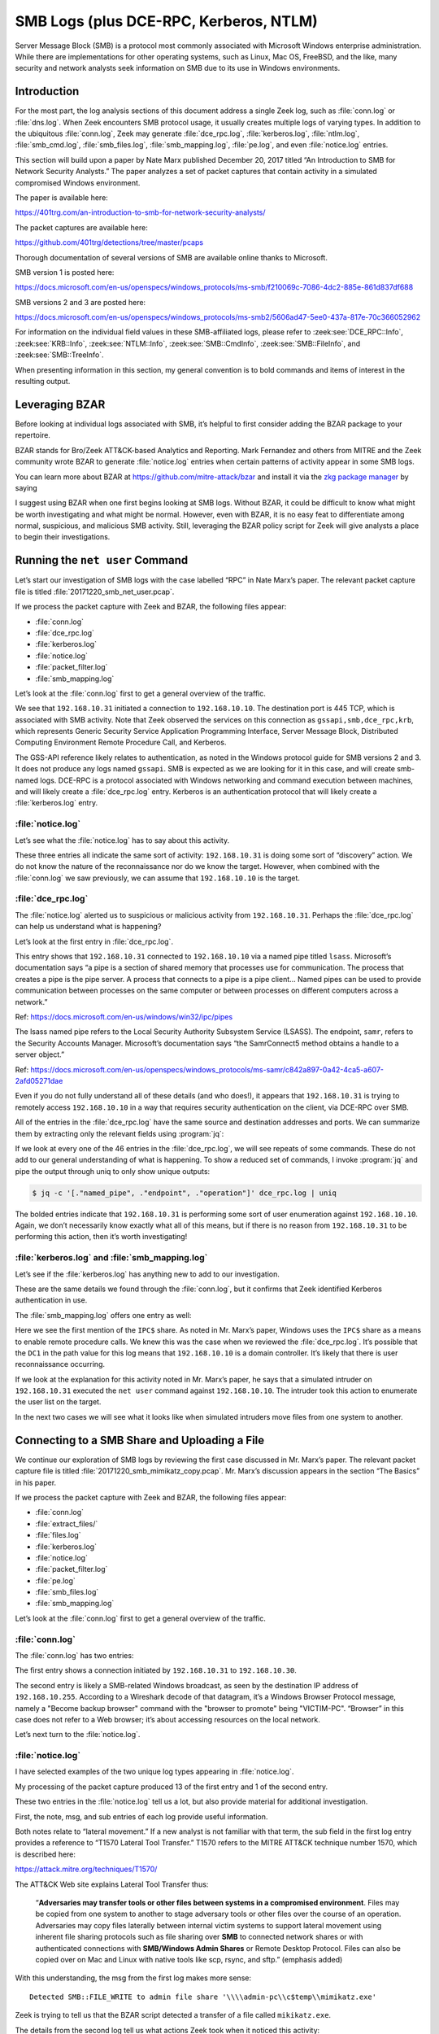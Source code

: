 
.. _zkg package manager: https://docs.zeek.org/projects/package-manager/en/stable/

=======================================
SMB Logs (plus DCE-RPC, Kerberos, NTLM)
=======================================

Server Message Block (SMB) is a protocol most commonly associated with
Microsoft Windows enterprise administration. While there are implementations
for other operating systems, such as Linux, Mac OS, FreeBSD, and the like, many
security and network analysts seek information on SMB due to its use in Windows
environments.

Introduction
============

For the most part, the log analysis sections of this document address a single
Zeek log, such as :file:`conn.log` or :file:`dns.log`. When Zeek encounters SMB
protocol usage, it usually creates multiple logs of varying types. In addition
to the ubiquitous :file:`conn.log`, Zeek may generate :file:`dce_rpc.log`,
:file:`kerberos.log`, :file:`ntlm.log`, :file:`smb_cmd.log`,
:file:`smb_files.log`, :file:`smb_mapping.log`, :file:`pe.log`, and even
:file:`notice.log` entries.

This section will build upon a paper by Nate Marx published December 20, 2017
titled “An Introduction to SMB for Network Security Analysts.” The paper
analyzes a set of packet captures that contain activity in a simulated
compromised Windows environment.

The paper is available here:

https://401trg.com/an-introduction-to-smb-for-network-security-analysts/

The packet captures are available here:

https://github.com/401trg/detections/tree/master/pcaps

Thorough documentation of several versions of SMB are available online thanks
to Microsoft.

SMB version 1 is posted here:

https://docs.microsoft.com/en-us/openspecs/windows_protocols/ms-smb/f210069c-7086-4dc2-885e-861d837df688

SMB versions 2 and 3 are posted here:

https://docs.microsoft.com/en-us/openspecs/windows_protocols/ms-smb2/5606ad47-5ee0-437a-817e-70c366052962

For information on the individual field values in these SMB-affiliated logs,
please refer to :zeek:see:`DCE_RPC::Info`, :zeek:see:`KRB::Info`,
:zeek:see:`NTLM::Info`, :zeek:see:`SMB::CmdInfo`, :zeek:see:`SMB::FileInfo`,
and :zeek:see:`SMB::TreeInfo`.

When presenting information in this section, my general convention is to bold
commands and items of interest in the resulting output.

Leveraging BZAR
===============

Before looking at individual logs associated with SMB, it’s helpful to first
consider adding the BZAR package to your repertoire.

BZAR stands for Bro/Zeek ATT&CK-based Analytics and Reporting. Mark Fernandez
and others from MITRE and the Zeek community wrote BZAR to generate
:file:`notice.log` entries when certain patterns of activity appear in some SMB
logs.

You can learn more about BZAR at https://github.com/mitre-attack/bzar and install
it via the `zkg package manager`_ by saying

.. literal-emph::

   zkg install bzar

I suggest using BZAR when one first begins looking at SMB logs. Without BZAR,
it could be difficult to know what might be worth investigating and what might
be normal. However, even with BZAR, it is no easy feat to differentiate among
normal, suspicious, and malicious SMB activity. Still, leveraging the BZAR
policy script for Zeek will give analysts a place to begin their
investigations.

Running the ``net user`` Command
================================

Let’s start our investigation of SMB logs with the case labelled “RPC” in Nate
Marx’s paper. The relevant packet capture file is titled
:file:`20171220_smb_net_user.pcap`.

If we process the packet capture with Zeek and BZAR, the following files appear:

* :file:`conn.log`
* :file:`dce_rpc.log`
* :file:`kerberos.log`
* :file:`notice.log`
* :file:`packet_filter.log`
* :file:`smb_mapping.log`

Let’s look at the :file:`conn.log` first to get a general overview of the
traffic.

.. literal-emph::

  {
    "ts": 1507562478.10937,
    "uid": "CzgIrZ31Lh5vCHioWi",
    **"id.orig_h": "192.168.10.31",**
    "id.orig_p": 49282,
    **"id.resp_h": "192.168.10.10",**
    **"id.resp_p": 445,**
    "proto": "tcp",
    "service": "gssapi,smb,dce_rpc,krb",
    "duration": 0.22932004928588867,
    "orig_bytes": 16271,
    "resp_bytes": 13720,
    "conn_state": "S1",
    "missed_bytes": 0,
    "history": "ShADda",
    "orig_pkts": 78,
    "orig_ip_bytes": 19403,
    "resp_pkts": 77,
    "resp_ip_bytes": 16812
  }

We see that ``192.168.10.31`` initiated a connection to ``192.168.10.10``. The
destination port is 445 TCP, which is associated with SMB activity. Note that
Zeek observed the services on this connection as ``gssapi,smb,dce_rpc,krb``,
which represents Generic Security Service Application Programming Interface,
Server Message Block, Distributed Computing Environment Remote Procedure Call,
and Kerberos.

The GSS-API reference likely relates to authentication, as noted in the Windows
protocol guide for SMB versions 2 and 3. It does not produce any logs named
``gssapi``. SMB is expected as we are looking for it in this case, and will
create smb-named logs. DCE-RPC is a protocol associated with Windows networking
and command execution between machines, and will likely create a
:file:`dce_rpc.log` entry. Kerberos is an authentication protocol that will
likely create a :file:`kerberos.log` entry.

:file:`notice.log`
------------------

Let’s see what the :file:`notice.log` has to say about this activity.

.. literal-emph::

  {
    "ts": 1507562478.117387,
    **"note": "ATTACK::Discovery",**
    **"msg": "Detected activity from host 192.168.10.31, total attempts 5 within timeframe 5.0 mins",**
    "actions": [
      "Notice::ACTION_LOG"
    ],
    "suppress_for": 3600
  }
  {
    "ts": 1507562478.124176,
    **"note": "ATTACK::Discovery",**
    **"msg": "Detected activity from host 192.168.10.31, total attempts 10 within timeframe 5.0 mins",**
    "actions": [
      "Notice::ACTION_LOG"
    ],
    "suppress_for": 3600
  }
  {
    "ts": 1507562478.138992,
    **"note": "ATTACK::Discovery",**
    **"msg": "Detected activity from host 192.168.10.31, total attempts 15 within timeframe 5.0 mins",**
    "actions": [
      "Notice::ACTION_LOG"
    ],
    "suppress_for": 3600
  }

These three entries all indicate the same sort of activity: ``192.168.10.31``
is doing some sort of “discovery” action. We do not know the nature of the
reconnaissance nor do we know the target. However, when combined with the
:file:`conn.log` we saw previously, we can assume that ``192.168.10.10`` is the
target.

:file:`dce_rpc.log`
-------------------

The :file:`notice.log` alerted us to suspicious or malicious activity from
``192.168.10.31``. Perhaps the :file:`dce_rpc.log` can help us understand what
is happening?

Let’s look at the first entry in :file:`dce_rpc.log`.

.. literal-emph::

  {
    "ts": 1507562478.112879,
    "uid": "CzgIrZ31Lh5vCHioWi",
    **"id.orig_h": "192.168.10.31",**
    "id.orig_p": 49282,
    **"id.resp_h": "192.168.10.10",**
    **"id.resp_p": 445,**
    "rtt": 0.0003020763397216797,
    **"named_pipe": "\\pipe\\lsass",**
    **"endpoint": "samr",**
    **"operation": "SamrConnect5"**
  }

This entry shows that ``192.168.10.31`` connected to ``192.168.10.10`` via a
named pipe titled ``lsass``. Microsoft’s documentation says “a pipe is a
section of shared memory that processes use for communication. The process that
creates a pipe is the pipe server. A process that connects to a pipe is a pipe
client… Named pipes can be used to provide communication between processes on
the same computer or between processes on different computers across a
network.”

Ref: https://docs.microsoft.com/en-us/windows/win32/ipc/pipes

The lsass named pipe refers to the Local Security Authority Subsystem Service
(LSASS). The endpoint, ``samr``, refers to the Security Accounts Manager.
Microsoft’s documentation says “the SamrConnect5 method obtains a handle to a
server object.”

Ref: https://docs.microsoft.com/en-us/openspecs/windows_protocols/ms-samr/c842a897-0a42-4ca5-a607-2afd05271dae

Even if you do not fully understand all of these details (and who does!), it
appears that ``192.168.10.31`` is trying to remotely access ``192.168.10.10``
in a way that requires security authentication on the client, via DCE-RPC over
SMB.

All of the entries in the :file:`dce_rpc.log` have the same source and
destination addresses and ports. We can summarize them by extracting only the
relevant fields using :program:`jq`:

If we look at every one of the 46 entries in the :file:`dce_rpc.log`, we will
see repeats of some commands. These do not add to our general understanding of
what is happening. To show a reduced set of commands, I invoke :program:`jq`
and pipe the output through uniq to only show unique outputs:

.. code-block:: console

  $ jq -c '[."named_pipe", ."endpoint", ."operation"]' dce_rpc.log | uniq

.. literal-emph::

  ["\\pipe\\lsass","samr","SamrConnect5"]
  ["\\pipe\\lsass","samr","**SamrEnumerateDomainsInSamServer**"]
  ["\\pipe\\lsass","samr","SamrLookupDomainInSamServer"]
  ["\\pipe\\lsass","samr","SamrOpenDomain"]
  ["\\pipe\\lsass","samr","**SamrLookupNamesInDomain**"]
  ["\\pipe\\lsass","samr","SamrOpenUser"]
  ["\\pipe\\lsass","samr","**SamrQueryInformationUser**"]
  ["\\pipe\\lsass","samr","SamrQuerySecurityObject"]
  ["\\pipe\\lsass","samr","**SamrGetGroupsForUser**"]
  ["\\pipe\\lsass","samr","SamrGetAliasMembership"]
  ["\\pipe\\lsass","samr","SamrCloseHandle"]
  ["\\pipe\\lsass","samr","SamrConnect5"]
  ["\\pipe\\lsass","samr","SamrEnumerateDomainsInSamServer"]
  ["\\pipe\\lsass","samr","SamrLookupDomainInSamServer"]
  ["\\pipe\\lsass","samr","SamrOpenDomain"]
  ["\\pipe\\lsass","samr","SamrQueryInformationDomain"]
  ["\\pipe\\lsass","samr","SamrCloseHandle"]
  ["\\pipe\\lsass","lsarpc","LsarOpenPolicy2"]
  ["\\pipe\\lsass","lsarpc","LsarQueryInformationPolicy"]
  ["\\pipe\\lsass","samr","SamrConnect5"]
  ["\\pipe\\lsass","samr","SamrOpenDomain"]
  ["\\pipe\\lsass","samr","SamrCloseHandle"]
  ["\\pipe\\lsass","lsarpc","LsarLookupNames3"]
  ["\\pipe\\lsass","samr","SamrGetAliasMembership"]
  ["\\pipe\\lsass","samr","SamrCloseHandle"]
  ["\\pipe\\lsass","lsarpc","LsarClose"]
  ["\\pipe\\lsass","samr","SamrConnect5"]
  ["\\pipe\\lsass","samr","SamrEnumerateDomainsInSamServer"]
  ["\\pipe\\lsass","samr","SamrLookupDomainInSamServer"]
  ["\\pipe\\lsass","samr","SamrOpenDomain"]
  ["\\pipe\\lsass","samr","SamrLookupNamesInDomain"]
  ["\\pipe\\lsass","samr","SamrOpenUser"]
  ["\\pipe\\lsass","samr","SamrGetGroupsForUser"]
  ["\\pipe\\lsass","samr","SamrLookupIdsInDomain"]
  ["\\pipe\\lsass","samr","SamrCloseHandle"]

The bolded entries indicate that ``192.168.10.31`` is performing some sort of
user enumeration against ``192.168.10.10``. Again, we don’t necessarily know
exactly what all of this means, but if there is no reason from
``192.168.10.31`` to be performing this action, then it’s worth investigating!

:file:`kerberos.log` and :file:`smb_mapping.log`
------------------------------------------------

Let’s see if the :file:`kerberos.log` has anything new to add to our
investigation.

.. literal-emph::

  {
    "ts": 1507562478.110863,
    "uid": "CzgIrZ31Lh5vCHioWi",
    **"id.orig_h": "192.168.10.31",**
    "id.orig_p": 49282,
    **"id.resp_h": "192.168.10.10",**
    **"id.resp_p": 445**
  }

These are the same details we found through the :file:`conn.log`, but it
confirms that Zeek identified Kerberos authentication in use.

The :file:`smb_mapping.log` offers one entry as well:

.. literal-emph::

  {
    "ts": 1507562478.111677,
    "uid": "CzgIrZ31Lh5vCHioWi",
    "id.orig_h": "192.168.10.31",
    "id.orig_p": 49282,
    "id.resp_h": "192.168.10.10",
    "id.resp_p": 445,
    **"path": "\\\\DC1.contoso.local\\IPC$",**
    "share_type": "PIPE"
  }

Here we see the first mention of the ``IPC$`` share. As noted in Mr. Marx’s
paper, Windows uses the ``IPC$`` share as a means to enable remote procedure
calls. We knew this was the case when we reviewed the :file:`dce_rpc.log`. It’s
possible that the ``DC1`` in the path value for this log means that
``192.168.10.10`` is a domain controller. It’s likely that there is user
reconnaissance occurring.

If we look at the explanation for this activity noted in Mr. Marx’s paper, he
says that a simulated intruder on ``192.168.10.31`` executed the ``net user``
command against ``192.168.10.10``. The intruder took this action to enumerate
the user list on the target.

In the next two cases we will see what it looks like when simulated intruders move files from one system to another.

Connecting to a SMB Share and Uploading a File
==============================================

We continue our exploration of SMB logs by reviewing the first case discussed
in Mr. Marx’s paper. The relevant packet capture file is titled
:file:`20171220_smb_mimikatz_copy.pcap`. Mr. Marx’s discussion appears in the
section “The Basics” in his paper.

If we process the packet capture with Zeek and BZAR, the following files appear:

* :file:`conn.log`
* :file:`extract_files/`
* :file:`files.log`
* :file:`kerberos.log`
* :file:`notice.log`
* :file:`packet_filter.log`
* :file:`pe.log`
* :file:`smb_files.log`
* :file:`smb_mapping.log`

Let’s look at the :file:`conn.log` first to get a general overview of the
traffic.

:file:`conn.log`
----------------

The :file:`conn.log` has two entries:

.. literal-emph::

  {
    "ts": 1507565438.203425,
    "uid": "CR7Vww4LuLkMzi4jMd",
    **"id.orig_h": "192.168.10.31",**
    "id.orig_p": 49238,
    **"id.resp_h": "192.168.10.30",**
    **"id.resp_p": 445,**
    "proto": "tcp",
    **"service": "krb,smb,gssapi",**
    "duration": 1.1398930549621582,
    "orig_bytes": 814051,
    "resp_bytes": 11657,
    "conn_state": "S1",
    "missed_bytes": 0,
    "history": "ShADda",
    "orig_pkts": 66,
    "orig_ip_bytes": 816703,
    "resp_pkts": 91,
    "resp_ip_bytes": 15309
  }
  {
    "ts": 1507565425.183882,
    "uid": "CyeWAg1QrRKQL0HHMi",
    "id.orig_h": "192.168.10.30",
    "id.orig_p": 138,
    **"id.resp_h": "192.168.10.255",**
    **"id.resp_p": 138,**
    "proto": "udp",
    "conn_state": "S0",
    "missed_bytes": 0,
    "history": "D",
    "orig_pkts": 1,
    "orig_ip_bytes": 207,
    "resp_pkts": 0,
    "resp_ip_bytes": 0
  }

The first entry shows a connection initiated by ``192.168.10.31`` to
``192.168.10.30``.

The second entry is likely a SMB-related Windows broadcast, as seen by the
destination IP address of ``192.168.10.255``. According to a Wireshark decode
of that datagram, it’s a Windows Browser Protocol message, namely a "Become
backup browser" command with the "browser to promote" being "VICTIM-PC".
“Browser” in this case does not refer to a Web browser; it’s about accessing
resources on the local network.

Let’s next turn to the :file:`notice.log`.

:file:`notice.log`
------------------

I have selected examples of the two unique log types appearing in
:file:`notice.log`.

.. literal-emph::

  {
    "ts": 1507565439.130425,
    **"uid": "CR7Vww4LuLkMzi4jMd",**
    **"id.orig_h": "192.168.10.31",**
    "id.orig_p": 49238,
    **"id.resp_h": "192.168.10.30",**
    "id.resp_p": 445,
    "proto": "tcp",
    **"note": "ATTACK::Lateral_Movement",**
    **"msg": "Detected SMB::FILE_WRITE to admin file share '\\\\admin-pc\\c$temp\\mimikatz.exe'",**
    **"sub": "T1021.002 Remote Services: SMB/Windows Admin Shares + T1570 Lateral Tool Transfer",**
    **"src": "192.168.10.31",**
    **"dst": "192.168.10.30",**
    "p": 445,
    "actions": [
      "Notice::ACTION_LOG"
    ],
    "suppress_for": 3600
  }

  {
    "ts": 1507565439.343318,
    "uid": "CR7Vww4LuLkMzi4jMd",
    "id.orig_h": "192.168.10.31",
    "id.orig_p": 49238,
    "id.resp_h": "192.168.10.30",
    "id.resp_p": 445,
    "fuid": "FwVZpk12AKBjE11UNg",
    "file_mime_type": "application/x-dosexec",
    "file_desc": "temp",
    "proto": "tcp",
    **"note": "ATTACK::Lateral_Movement_Extracted_File",**
    **"msg": "Saved a copy of the file written to SMB admin file share",**
    **"sub": "CR7Vww4LuLkMzi4jMd_FwVZpk12AKBjE11UNg__admin-pc_c$temp_mimikatz.exe",**
    **"src": "192.168.10.31",**
    **"dst": "192.168.10.30",**
    "p": 445,
    "actions": [
      "Notice::ACTION_LOG"
    ],
    "suppress_for": 3600
  }

My processing of the packet capture produced 13 of the first entry and 1 of the
second entry.

These two entries in the :file:`notice.log` tell us a lot, but also provide
material for additional investigation.

First, the note, msg, and sub entries of each log provide useful information.

Both notes relate to “lateral movement.” If a new analyst is not familiar with
that term, the sub field in the first log entry provides a reference to “T1570
Lateral Tool Transfer.” T1570 refers to the MITRE ATT&CK technique number 1570,
which is described here:

https://attack.mitre.org/techniques/T1570/

The ATT&CK Web site explains Lateral Tool Transfer thus:

  “**Adversaries may transfer tools or other files between systems in a
  compromised environment**. Files may be copied from one system to another to
  stage adversary tools or other files over the course of an operation.
  Adversaries may copy files laterally between internal victim systems to
  support lateral movement using inherent file sharing protocols such as file
  sharing over **SMB** to connected network shares or with authenticated
  connections with **SMB/Windows Admin Shares** or Remote Desktop Protocol. Files
  can also be copied over on Mac and Linux with native tools like scp, rsync,
  and sftp.” (emphasis added)

With this understanding, the msg from the first log makes more sense::

  Detected SMB::FILE_WRITE to admin file share '\\\\admin-pc\\c$temp\\mimikatz.exe'

Zeek is trying to tell us that the BZAR script detected a transfer of a file
called ``mikikatz.exe``.

The details from the second log tell us what actions Zeek took when it noticed
this activity::

  "msg": "Saved a copy of the file written to SMB admin file share",
  "sub": "CR7Vww4LuLkMzi4jMd_FwVZpk12AKBjE11UNg__admin-pc_c$temp_mimikatz.exe",

This means we should be able to look in a directory associated with our run of
Zeek to find an extracted copy of this file.

Finally, as with many Zeek logs, we have an id (in this case,
``CR7Vww4LuLkMzi4jMd``), and IP addresses which we can use to pivot through other
Zeek data. Note the src and dst entries in both logs indicate that
``192.168.10.31`` copied a file to ``192.168.10.30``.

:file:`extract_files/`, :file:`files.log`, and :file:`pe.log`, and VirusTotal
-----------------------------------------------------------------------------

Next, let’s look for the extracted file. We can use the Linux :program:`file`
command to get some details:

.. code-block:: console

  $ file extract_files/CR7Vww4LuLkMzi4jMd_FwVZpk12AKBjE11UNg__admin-pc_c\$temp_mimikatz.exe

::

  extract_files/CR7Vww4LuLkMzi4jMd_FwVZpk12AKBjE11UNg__admin-pc_c$temp_mimikatz.exe: PE32+ executable (console) x86-64, for MS Windows

As we learned in the :file:`files.log` documentation, we can look in that data
for similar information on extracted files:

.. literal-emph::

  {
    "ts": 1507565439.130425,
    "fuid": "FwVZpk12AKBjE11UNg",
    "uid": "CR7Vww4LuLkMzi4jMd",
    "id.orig_h": "192.168.10.31",
    "id.orig_p": 49238,
    "id.resp_h": "192.168.10.30",
    "id.resp_p": 445
    "source": "SMB",
    "depth": 0,
    "analyzers": [
      "SHA1",
      "SHA256",
      "PE",
      "MD5",
      "EXTRACT"
    ],
    **"mime_type": "application/x-dosexec",**
    **"filename": "temp\\mimikatz.exe",**
    "duration": 0.0034439563751220703,
    "is_orig": true,
    "seen_bytes": 804352,
    "missing_bytes": 0,
    "overflow_bytes": 0,
    "timedout": true,
    **"md5": "2c527d980eb30daa789492283f9bf69e",**
    "sha1": "d007f64dae6bc5fdfe4ff30fe7be9b7d62238012",
    "sha256": "fb55414848281f804858ce188c3dc659d129e283bd62d58d34f6e6f568feab37",
    "extracted": "CR7Vww4LuLkMzi4jMd_FwVZpk12AKBjE11UNg__admin-pc_c$temp_mimikatz.exe",
    "extracted_cutoff": false
  }

Here I highlighted the MIME type, showing a Windows executable, as well as the
filename, which includes a directory.

Let’s take a quick look at the :file:`pe.log` entry:

.. literal-emph::

  {
    "ts": 1507565439.130425,
    "id": "FwVZpk12AKBjE11UNg",
    "machine": "AMD64",
    **"compile_ts": 1502638084,**
    "os": "Windows XP x64 or Server 2003",
    "subsystem": "WINDOWS_CUI",
    "is_exe": true,
    "is_64bit": true,
    "uses_aslr": true,
    "uses_dep": true,
    "uses_code_integrity": false,
    "uses_seh": true,
    "has_import_table": true,
    "has_export_table": false,
    "has_cert_table": false,
    "has_debug_data": false,
    "section_names": [
      ".text",
      ".rdata",
      ".data",
      ".pdata",
      ".rsrc",
      ".reloc"
    ]
  }

There’s some interesting information in this log, like the compile time. We can
convert it to a human readable form using the Linux :program:`date` command.


.. code-block:: console

  $ date -d @1502638084

::

  Sun Aug 13 15:28:04 UTC 2017

Finally, we can use the md5 from the :file:`file.log` entry to query
VirusTotal, as we also did previously:

.. code-block:: console

  $ vt file "2c527d980eb30daa789492283f9bf69e"

::

  - _id: "fb55414848281f804858ce188c3dc659d129e283bd62d58d34f6e6f568feab37"
    _type: "file"
    authentihash: "02c86c9977c85a08f18ac1dae02f1cdda569eaba51ec6d17aed6f4ebc2adaf21"
    creation_date: 1502638084  # 2017-08-13 15:28:04 +0000 UTC
    crowdsourced_yara_results:
    - description: "mimikatz"
      rule_name: "mimikatz"
      ruleset_id: "00043243d1"
      ruleset_name: "gen_mimikatz"
      source: "https://github.com/Neo23x0/signature-base"
    - description: "Detects Mimikatz strings"
      rule_name: "Mimikatz_Strings"
      ruleset_id: "00043243d1"
      ruleset_name: "gen_mimikatz"
      source: "https://github.com/Neo23x0/signature-base"
    - description: "Detects Mimikatz SkeletonKey in Memory"
      rule_name: "HKTL_Mimikatz_SkeletonKey_in_memory_Aug20_1"
      ruleset_id: "00043243d1"
      ruleset_name: "gen_mimikatz"
      source: "https://github.com/Neo23x0/signature-base"
    - description: "Detects Powerkatz - a Mimikatz version prepared to run in memory via Powershell (overlap with other Mimikatz versions is possible)"
      rule_name: "Powerkatz_DLL_Generic"
      ruleset_id: "000d2a7a67"
      ruleset_name: "gen_powerkatz"
      source: "https://github.com/Neo23x0/signature-base"
    - description: "Detects Mimikatz by using some special strings"
      rule_name: "Mimikatz_Gen_Strings"
      ruleset_id: "000be577b3"
      ruleset_name: "thor-hacktools"
      source: "https://github.com/Neo23x0/signature-base"
    first_submission_date: 1502652611  # 2017-08-13 19:30:11 +0000 UTC
    last_analysis_date: 1602435563  # 2020-10-11 16:59:23 +0000 UTC

I reproduced the first set of results generated by VirusTotal’s
crowdsourced_yara_results to show that this is indeed a copy of Mimikatz, the
ubiquitous credential-dumping tool used for lateral movement in Windows
environments.

:file:`kerberos.log`, :file:`smb_mapping.log`, and :file:`smb_files.log`
------------------------------------------------------------------------

We have learned that ``192.168.10.31`` copied :file:`mimikatz.exe` to
``192.168.10.30``. This is probably the most important aspect of the activity,
and it is based on BZAR’s interpretation of the SMB logs. Let’s take a quick
look at those logs to see if we can glean anything more from them.

The :file:`kerberos.log` has a single short entry:

::

  {
    "ts": 1507565438.204785,
    "uid": "CR7Vww4LuLkMzi4jMd",
    "id.orig_h": "192.168.10.31",
    "id.orig_p": 49238,
    "id.resp_h": "192.168.10.30",
    "id.resp_p": 445
  }

This indicates that Kerberos, an authentication measure used by Windows, had a
role in this connection.

The :file:`smb_mapping.log` also has a single short entry:

.. literal-emph::

  {
    "ts": 1507565438.205583,
    "uid": "CR7Vww4LuLkMzi4jMd",
    "id.orig_h": "192.168.10.31",
    "id.orig_p": 49238,
    "id.resp_h": "192.168.10.30",
    "id.resp_p": 445,
    **"path": "\\\\admin-pc\\c$",**
    "share_type": "DISK"
  }

We see evidence of connecting to the administrative file share on
``192.168.10.30``.

The :file:`smb_files.log` has many entries. The first looks like this:

.. literal-emph::

  {
    "ts": 1507565438.205868,
    "uid": "CR7Vww4LuLkMzi4jMd",
    "id.orig_h": "192.168.10.31",
    "id.orig_p": 49238,
    "id.resp_h": "192.168.10.30",
    "id.resp_p": 445,
    **"action": "SMB::FILE_OPEN",**
    **"path": "\\\\admin-pc\\c$",**
    **"name": "<share_root>",**
    "size": 4096,
    "times.modified": 1507316839.5820882,
    "times.accessed": 1507316839.5820882,
    "times.created": 1247539136.5268176,
    "times.changed": 1507316839.5820882
  }

All of the entries have the same ``uid``, ``id.orig_h``, ``id.orig_p``,
``id.resp_h``, and ``id.resp_p``. The ``size`` and ``times`` entries aren’t
especially interesting here.

I include the specific :program:`jq` syntax in case you’ve forgotten how to
tell :program:`jq` what fields you want to see:

.. code-block:: console

  $ jq -c '[."action", ."path", ."name"]' smb_files.log

::

  ["SMB::FILE_OPEN","\\\\admin-pc\\c$","<share_root>"]
  ["SMB::FILE_OPEN","\\\\admin-pc\\c$","temp"]
  ["SMB::FILE_OPEN","\\\\admin-pc\\c$","temp"]
  ["SMB::FILE_OPEN","\\\\admin-pc\\c$","temp\\mimikatz.exe"]
  ["SMB::FILE_WRITE","\\\\admin-pc\\c$","temp\\mimikatz.exe"]
  ["SMB::FILE_WRITE","\\\\admin-pc\\c$","temp\\mimikatz.exe"]
  ["SMB::FILE_OPEN","\\\\admin-pc\\c$","temp\\mimikatz.exe"]
  ["SMB::FILE_OPEN","\\\\admin-pc\\c$","temp"]
  ["SMB::FILE_OPEN","\\\\admin-pc\\c$","temp\\mimikatz.exe"]

These results do not tell us anything we did not know from the entries the BZAR
script made in the :file:`notice.log`. However, I include them here to help
show how BZAR decided to write in the :file:`notice.log` that it detected
lateral movement via the copy of the file :file:`mimikatz.exe` from
``192.168.10.31`` to ``192.168.10.30``.

Connecting to a SMB Share and Downloading a File
================================================

We continue our exploration of SMB logs by reviewing the second case discussed
in Nate Marx’s paper. The relevant packet capture file is titled
:file:`20171220_smb_mimikatz_copy_to_host.pcap`. Mr. Marx’s discussion appears
at the end of the section titled “The Basics” in his paper.

If we process the packet capture with Zeek and BZAR, the following files appear:

* :file:`conn.log`
* :file:`files.log`
* :file:`kerberos.log`
* :file:`packet_filter.log`
* :file:`pe.log`
* :file:`smb_files.log`
* :file:`smb_mapping.log`

Note that this time we do not have an :file:`extract_files/` directory nor a
:file:`notice.log`!

We’ll start with the :file:`conn.log` as we did with the previous case.

:file:`conn.log`
----------------

The :file:`conn.log` for this case has only one entry:

.. literal-emph::

  {
    "ts": 1512585460.295445,
    "uid": "C4j5Ds3VyExc2ZAOh9",
    **"id.orig_h": "192.168.10.31",**
    "id.orig_p": 1112,
    **"id.resp_h": "192.168.10.30",**
    **"id.resp_p": 445,**
    "proto": "tcp",
    "service": "krb,gssapi,smb",
    "duration": 13.435487985610962,
    "orig_bytes": 5762,
    "resp_bytes": 812728,
    "conn_state": "S1",
    "missed_bytes": 0,
    "history": "ShADda",
    "orig_pkts": 74,
    "orig_ip_bytes": 8734,
    "resp_pkts": 575,
    "resp_ip_bytes": 835740
  }

We see the same pattern: ``192.168.10.31`` initiated a connection to
``192.168.10.30``, to port 445 TCP. In the previous case and the current case,
``192.168.10.31`` connected to a Windows share on ``192.168.10.30``. What
happened next was different.

In the first case, ``192.168.10.31`` uploaded a file to ``192.168.10.30``.

In the second case, ``192.168.10.31`` downloaded a file from ``192.168.10.30``.

Now let’s look at the :file:`files.log` and :file:`pe.log`, as we do not have a
:file:`notice.log` to check.

:file:`files.log` and :file:`pe.log`
------------------------------------

We see one entry in :file:`files.log`:

.. literal-emph::

  {
    "ts": 1512585460.300969,
    "fuid": "FNMweB3f2OvTZ4UZLe",
    "uid": "CR7Vww4LuLkMzi4jMd",
    **"id.orig_h": "192.168.10.31",**
    "id.orig_p": 49238,
    **"id.resp_h": "192.168.10.30",**
    "id.resp_p": 445
    "source": "SMB",
    "source": "SMB",
    "depth": 0,
    "analyzers": [
      "PE"
    ],
    "mime_type": "application/x-dosexec",
    **"filename": "temp\\mimikatz.exe",**
    "duration": 0.010069131851196289,
    **"is_orig": false**,
    "seen_bytes": 804352,
    "total_bytes": 804352,
    "missing_bytes": 0,
    "overflow_bytes": 0,
    "timedout": false
  }

This :file:`files.log` entry is similar to that seen in the previous case,
except the ``is_orig`` value is ``false``. This
indicates that ``192.168.10.30`` sent a file titled :file:`mimikatz.exe` to
``192.168.10.31``, or, said differently, ``192.168.10.31`` downloaded a file
from ``192.168.10.30``.

With either language, the file started at ``192.168.10.30`` (the responder)
and ended up on ``192.168.10.31`` (the originator).

This is the reverse of the previous case.

Here is the :file:`pe.log`:

.. literal-emph::

  {
    "ts": 1512585460.300969,
    "id": "FNMweB3f2OvTZ4UZLe",
    "machine": "AMD64",
    **"compile_ts": 1502638084,**
    "os": "Windows XP x64 or Server 2003",
    "subsystem": "WINDOWS_CUI",
    "is_exe": true,
    "is_64bit": true,
    "uses_aslr": true,
    "uses_dep": true,
    "uses_code_integrity": false,
    "uses_seh": true,
    "has_import_table": true,
    "has_export_table": false,
    "has_cert_table": false,
    "has_debug_data": false,
    "section_names": [
      ".text",
      ".rdata",
      ".data",
      ".pdata",
      ".rsrc",
      ".reloc"
    ]
  }

This output is the same as the previous case, to include the compile time.
There is a different id field because this file was transferred in a different
connection.

:file:`kerberos.log`, :file:`smb_mapping`.log, and :file:`smb_files.log`
------------------------------------------------------------------------

Let’s see what the other relevant files say.

The :file:`kerberos.log` has one entry:

::

  {
    "ts": 1512585460.296744,
    "uid": "C4j5Ds3VyExc2ZAOh9",
    "id.orig_h": "192.168.10.31",
    "id.orig_p": 1112,
    "id.resp_h": "192.168.10.30",
    "id.resp_p": 445
  }

This is very similar to the previous :file:`kerberos.log` entry, because the
direction of the connection and the authentication is the same.

The :file:`smb_mapping.log` has one entry:

::

  {
    "ts": 1512585460.297722,
    "uid": "C4j5Ds3VyExc2ZAOh9",
    "id.orig_h": "192.168.10.31",
    "id.orig_p": 1112,
    "id.resp_h": "192.168.10.30",
    "id.resp_p": 445,
    "path": "\\\\admin-pc\\c$",
    "share_type": "DISK"
  }

This is also very similar to the previous :file:`smb_mapping.log` entry,
because the direction of the connection and the share access is the same.

The :file:`smb_files.log` only has two entries:

::

  {
    "ts": 1512585460.298136,
    "uid": "C4j5Ds3VyExc2ZAOh9",
    "id.orig_h": "192.168.10.31",
    "id.orig_p": 1112,
    "id.resp_h": "192.168.10.30",
    "id.resp_p": 445,
    "action": "SMB::FILE_OPEN",
    "path": "\\\\admin-pc\\c$",
    "name": "temp\\mimikatz.exe",
    "size": 804352,
    "times.modified": 1512171135.77705,
    "times.accessed": 1512585399.9219997,
    "times.created": 1512585399.9219997,
    "times.changed": 1512585399.9376247
  }
  {
    "ts": 1512585460.299373,
    "uid": "C4j5Ds3VyExc2ZAOh9",
    "id.orig_h": "192.168.10.31",
    "id.orig_p": 1112,
    "id.resp_h": "192.168.10.30",
    "id.resp_p": 445,
    "action": "SMB::FILE_OPEN",
    "path": "\\\\admin-pc\\c$",
    "name": "temp",
    "size": 0,
    "times.modified": 1512585399.9219997,
    "times.accessed": 1512585399.9219997,
    "times.created": 1512585360.2032497,
    "times.changed": 1512585399.9219997
  }

These entries are similar to those from the previous case, at least as far as
the ``id.orig_h`` and ``id.resp_h`` IP addresses and the ``id.resp_p`` port
values.

Summarizing these two logs, as we did for the previous case, yields these
values:

.. code-block:: console

  $ jq -c '[."action", ."path", ."name"]' smb_files.log

::

  ["SMB::FILE_OPEN","\\\\admin-pc\\c$","temp\\mimikatz.exe"]
  ["SMB::FILE_OPEN","\\\\admin-pc\\c$","temp"]

Looking at these logs, I would not as an analyst be able to tell exactly what
is happening here, other than to say it looks like :file:`mimikatz.exe` is
being transferred. Only the :file:`files.log` entry makes it possible to see
the direction of the transfer:

The file started at ``192.168.10.30`` and ended up on ``192.168.10.31``. This
conclusion is drawn from the originator and responder information and the
``is_orig`` value for the given entry being ``false``.

In the next section we will look at how someone might execute a file once it is
present on a target.

Scheduling Mimikatz via the At Service
======================================

The following analysis is based on the :file:`20171220_smb_at_schedule.pcap`
and appears near the end of the RPC section of Mr. Marx’s paper.

After processing the packet capture with Zeek and BZAR, we have the following
logs:

* :file:`conn.log`
* :file:`files.log`
* :file:`packet_filter.log`
* :file:`smb_files.log`

This is a short set of logs to analyze. We will start with the :file:`conn.log`.

:file:`conn.log`
----------------

Looking at the :file:`conn.log`, we see one entry:

.. literal-emph::

  {
    "ts": 1508525002.992213,
    "uid": "Cirxt14nybZjVhpOAk",
    **"id.orig_h": "192.168.10.31",**
    "id.orig_p": 49266,
    **"id.resp_h": "192.168.10.30",**
    **"id.resp_p": 445,**
    "proto": "tcp",
    **"service": "dce_rpc,smb",**
    "duration": 12.397327899932861,
    "orig_bytes": 1155,
    "resp_bytes": 1037,
    "conn_state": "OTH",
    "missed_bytes": 0,
    "history": "DdAR",
    "orig_pkts": 11,
    "orig_ip_bytes": 1595,
    "resp_pkts": 9,
    "resp_ip_bytes": 1397
  }

We see ``192.168.10.31`` initiated a connection to ``192.168.10.30``, port 445
TCP.  Zeek recognized this as DCE RPC and SMB traffic. Note that for some
reason Zeek did not create a :file:`dce_rpc.log` for this activity.

:file:`smb_files.log`
---------------------

The :file:`smb_files.log` holds the next clue to this activity. It contains
three entries:

.. literal-emph::

  {
    "ts": 1508525002.992213,
    "uid": "Cirxt14nybZjVhpOAk",
    "id.orig_h": "192.168.10.31",
    "id.orig_p": 49266,
    "id.resp_h": "192.168.10.30",
    "id.resp_p": 445,
    **"action": "SMB::FILE_OPEN",**
    **"name": "atsvc",**
    "size": 0
  }
  {
    "ts": 1508525002.992213,
    "uid": "Cirxt14nybZjVhpOAk",
    "id.orig_h": "192.168.10.31",
    "id.orig_p": 49266,
    "id.resp_h": "192.168.10.30",
    "id.resp_p": 445,
    **"action": "SMB::FILE_WRITE",**
    **"name": "atsvc",**
    "size": 0,
    "data_offset_req": 0,
    "data_len_req": 160
  }
  {
    "ts": 1508525002.992213,
    "uid": "Cirxt14nybZjVhpOAk",
    "id.orig_h": "192.168.10.31",
    "id.orig_p": 49266,
    "id.resp_h": "192.168.10.30",
    "id.resp_p": 445,
    **"fuid": "Fw42Pp34N0CC79C5Ua",**
    **"action": "SMB::FILE_WRITE",**
    **"name": "atsvc",**
    "size": 0,
    "data_offset_req": 0,
    "data_len_req": 160
  }

We see SMB ``FILE_OPEN`` and ``FILE_WRITE`` messages to the ``atsvc``. This
indicates that ``192.168.10.31`` is accessing the Windows At service, used for
scheduling processes on Windows. Note that Windows and hence Zeek treats the At
service as a “file,” even though it is a service offered by Windows.

:file:`files.log`
-----------------

An odd result of Windows providing the At service as a “file” is that Zeek
creates a :file:`files.log` entry for it. Here is that entry:

.. literal-emph::

  {
    "ts": 1508525002.992817,
    "fuid": "Fw42Pp34N0CC79C5Ua",
    "uid": "Cirxt14nybZjVhpOAk",
    "id.orig_h": "192.168.10.31",
    "id.orig_p": 49266,
    "id.resp_h": "192.168.10.30",
    "id.resp_p": 445,
    **"source": "SMB",**
    "depth": 0,
    "analyzers": [],
    **"filename": "atsvc",**
    "duration": 0.00038909912109375,
    "is_orig": true,
    "seen_bytes": 160,
    "missing_bytes": 0,
    "overflow_bytes": 0,
    "timedout": false
  }

This file does not tell us anything we did not already know. Zeek did not
extract a file either, because the “file” in this instance is an abstraction
used to represent the At service on the Windows target.

Reviewing the Packet Capture with :program:`tshark`
===================================================

If administrators are authorized to use the At service to schedule jobs, from
the indicated source to the indicated destination, then it may not be possible
for a security analyst to identify this as malicious activity. We might be able
to learn a bit more about the activity by looking at the packet capture
directly.

To create the following output, I told :program:`tshark` to only display the
source IP address, the protocol, and the information field for each frame. I
also specified that it look at SMB version 2 traffic.

.. code-block:: console

  $ tshark -r 20171220_smb_at_schedule.pcap -T fields -e _ws.col.No. -e _ws.col.Source -e _ws.col.Protocol -e _ws.col.Info -Y smb2

.. literal-emph::

  **1       192.168.10.31   SMB2    Create Request File: atsvc**
  2       192.168.10.30   SMB2    Create Response File: atsvc
  3       192.168.10.31   SMB2    GetInfo Request FILE_INFO/SMB2_FILE_STANDARD_INFO File: atsvc
  4       192.168.10.30   SMB2    GetInfo Response
  5       192.168.10.31   DCERPC  Bind: call_id: 2, Fragment: Single, 3 context items: ATSVC V1.0 (32bit NDR), ATSVC V1.0 (64bit NDR), ATSVC V1.0 (6cb71c2c-9812-4540-0300-000000000000)
  6       192.168.10.30   SMB2    Write Response
  7       192.168.10.31   SMB2    Read Request Len:1024 Off:0 File: atsvc
  8       192.168.10.30   DCERPC  Bind_ack: call_id: 2, Fragment: Single, max_xmit: 4280 max_recv: 4280, 3 results: Provider rejection, Acceptance, Negotiate ACK
  **9       192.168.10.31   ATSVC   JobAdd request**
  10      192.168.10.30   SMB2    Ioctl Response, Error: STATUS_PENDING
  11      192.168.10.30   ATSVC   JobAdd response
  13      192.168.10.31   SMB2    Close Request File: atsvc
  14      192.168.10.30   SMB2    Close Response
  16      192.168.10.31   SMB2    Tree Disconnect Request
  17      192.168.10.30   SMB2    Tree Disconnect Response
  18      192.168.10.31   SMB2    Session Logoff Request
  19      192.168.10.30   SMB2    Session Logoff Response

Right away in frame 1 we see the request to create a “file” for the ``atsvc``.

Frame 9 might have the details of the Atsvc request. We can look at the details
using :program:`tshark`. The -O (capital letter O) command specifies which
layer of the decode we want to see.

.. code-block:: console

  $ tshark -r 20171220_smb_at_schedule.pcap -V -Y frame.number==9 -O atsvc

.. literal-emph::

  Frame 9: 338 bytes on wire (2704 bits), 338 bytes captured (2704 bits)
  Ethernet II, Src: 08:00:27:7f:b5:8b, Dst: 08:00:27:a1:27:e8
  Internet Protocol Version 4, Src: 192.168.10.31, Dst: 192.168.10.30
  Transmission Control Protocol, Src Port: 49266, Dst Port: 445, Seq: 636, Ack: 541, Len: 284
  NetBIOS Session Service
  SMB2 (Server Message Block Protocol version 2)
  Distributed Computing Environment / Remote Procedure Call (DCE/RPC) Request, Fragment: Single, FragLen: 160, Call: 2, Ctx: 1
  Microsoft AT-Scheduler Service, JobAdd
      Operation: JobAdd (0)
      Pointer to Servername (uint16): \\admin-pc
          Referent ID: 0x0000000000020000
          Max Count: 11
          Offset: 0
          Actual Count: 11
          Server: \\admin-pc
      Pointer to Job Info (atsvc_JobInfo)
          JobInfo
              Job Time: 47100000
              Days Of Month: 0x00000000: (No values set)
                  .... .... .... .... .... .... .... ...0 = First: First is NOT SET
                  .... .... .... .... .... .... .... ..0. = Second: Second is NOT SET
                  .... .... .... .... .... .... .... .0.. = Third: Third is NOT SET
                  .... .... .... .... .... .... .... 0... = Fourth: Fourth is NOT SET
                  .... .... .... .... .... .... ...0 .... = Fifth: Fifth is NOT SET
                  .... .... .... .... .... .... ..0. .... = Sixth: Sixth is NOT SET
                  .... .... .... .... .... .... .0.. .... = Seventh: Seventh is NOT SET
                  .... .... .... .... .... .... 0... .... = Eight: Eight is NOT SET
                  .... .... .... .... .... ...0 .... .... = Ninth: Ninth is NOT SET
                  .... .... .... .... .... ..0. .... .... = Tenth: Tenth is NOT SET
                  .... .... .... .... .... .0.. .... .... = Eleventh: Eleventh is NOT SET
                  .... .... .... .... .... 0... .... .... = Twelfth: Twelfth is NOT SET
                  .... .... .... .... ...0 .... .... .... = Thirteenth: Thirteenth is NOT SET
                  .... .... .... .... ..0. .... .... .... = Fourteenth: Fourteenth is NOT SET
                  .... .... .... .... .0.. .... .... .... = Fifteenth: Fifteenth is NOT SET
                  .... .... .... .... 0... .... .... .... = Sixteenth: Sixteenth is NOT SET
                  .... .... .... ...0 .... .... .... .... = Seventeenth: Seventeenth is NOT SET
                  .... .... .... ..0. .... .... .... .... = Eighteenth: Eighteenth is NOT SET
                  .... .... .... .0.. .... .... .... .... = Nineteenth: Nineteenth is NOT SET
                  .... .... .... 0... .... .... .... .... = Twentieth: Twentieth is NOT SET
                  .... .... ...0 .... .... .... .... .... = Twenty-first: Twenty-first is NOT SET
                  .... .... ..0. .... .... .... .... .... = Twenty-second: Twenty-second is NOT SET
                  .... .... .0.. .... .... .... .... .... = Twentythird: Twentythird is NOT SET
                  .... .... 0... .... .... .... .... .... = Twenty-fourth: Twenty-fourth is NOT SET
                  .... ...0 .... .... .... .... .... .... = Twenty-fifth: Twenty-fifth is NOT SET
                  .... ..0. .... .... .... .... .... .... = Twentysixth: Twentysixth is NOT SET
                  .... .0.. .... .... .... .... .... .... = Twentyseventh: Twentyseventh is NOT SET
                  .... 0... .... .... .... .... .... .... = Twenty-eighth: Twenty-eighth is NOT SET
                  ...0 .... .... .... .... .... .... .... = Twenty-ninth: Twenty-ninth is NOT SET
                  ..0. .... .... .... .... .... .... .... = Thirtieth: Thirtieth is NOT SET
                  .0.. .... .... .... .... .... .... .... = Thirty-first: Thirty-first is NOT SET
              Days Of Week: 0x00: (No values set)
                  .... ...0 = DAYSOFWEEK MONDAY: DAYSOFWEEK_MONDAY is NOT SET
                  .... ..0. = DAYSOFWEEK TUESDAY: DAYSOFWEEK_TUESDAY is NOT SET
                  .... .0.. = DAYSOFWEEK WEDNESDAY: DAYSOFWEEK_WEDNESDAY is NOT SET
                  .... 0... = DAYSOFWEEK THURSDAY: DAYSOFWEEK_THURSDAY is NOT SET
                  ...0 .... = DAYSOFWEEK FRIDAY: DAYSOFWEEK_FRIDAY is NOT SET
                  ..0. .... = DAYSOFWEEK SATURDAY: DAYSOFWEEK_SATURDAY is NOT SET
                  .0.. .... = DAYSOFWEEK SUNDAY: DAYSOFWEEK_SUNDAY is NOT SET
              Flags: 0x00: (No values set)
                  .... ...0 = JOB RUN PERIODICALLY: JOB_RUN_PERIODICALLY is NOT SET
                  .... ..0. = JOB EXEC ERROR: JOB_EXEC_ERROR is NOT SET
                  .... .0.. = JOB RUNS TODAY: JOB_RUNS_TODAY is NOT SET
                  .... 0... = JOB ADD CURRENT DATE: JOB_ADD_CURRENT_DATE is NOT SET
                  ...0 .... = JOB NONINTERACTIVE: JOB_NONINTERACTIVE is NOT SET
              **Pointer to Command (uint16): c:\mimikatz.exe**
                  **Referent ID: 0x0000000000020000**
                  **Max Count: 16**
                  **Offset: 0**
                  **Actual Count: 16**
                  **Command: c:\mimikatz.exe**

Once you get past the spelling errors in the “Days of Month” section, we see in
the “Pointer to Command” section a reference to :file:`c:\mimikatz.exe`. This
detail was not available in the Zeek logs, but this additional information
helps us recognize this activity as being likely malicious.

We can look to see if the command succeeded by reviewing the details of frame
11.

.. code-block:: console

  $ tshark -r 20171220_smb_at_schedule.pcap -V -Y frame.number==11 -O atsvc

.. literal-emph::

  Frame 11: 202 bytes on wire (1616 bits), 202 bytes captured (1616 bits)
  Ethernet II, Src: 08:00:27:a1:27:e8, Dst: 08:00:27:7f:b5:8b
  Internet Protocol Version 4, Src: 192.168.10.30, Dst: 192.168.10.31
  Transmission Control Protocol, Src Port: 445, Dst Port: 49266, Seq: 618, Ack: 920, Len: 148
  NetBIOS Session Service
  SMB2 (Server Message Block Protocol version 2)
  Distributed Computing Environment / Remote Procedure Call (DCE/RPC) Response, Fragment: Single, FragLen: 32, Call: 2, Ctx: 1, [Req: #9]
  Microsoft AT-Scheduler Service, JobAdd
      Operation: JobAdd (0)
      [Request in frame: 9]
      Pointer to Job Id (uint32)
          Job Id: 2
      **NT Error: STATUS_SUCCESS (0x00000000)**

The ``NT Error`` message shows ``STATUS_SUCCESS``, which indicates that the job
was scheduled via the At service.

In the next section we will introduce another capability associated with
Windows lateral movement.

Using PsExec to Retrieve a File from a Target
=============================================

Microsoft describes PsExec in the following terms:

  “PsExec is a light-weight telnet-replacement that lets you execute processes
  on other systems, complete with full interactivity for console applications,
  without having to manually install client software. PsExec's most powerful
  uses include launching interactive command-prompts on remote systems and
  remote-enabling tools like IpConfig that otherwise do not have the ability to
  show information about remote systems.”

Ref: https://docs.microsoft.com/en-us/sysinternals/downloads/psexec

Intruders are fond of PsExec for the very capabilities that Microsoft
describes.

The following analysis is based on the
:file:`20171220_smb_psexec_mimikatz_ticket_dump.pcap` file described in the
PsExec section of Nate Marx’s paper.

Zeek creates the following output for this packet capture, along with an
:file:`extract_files/` directory. I use the :program:`wc` command to show how
many lines appear in each file.

.. code-block:: console

  $ wc -l *.log

::

    9 conn.log
   20 dce_rpc.log
    9 dns.log
    1 files.log
    2 kerberos.log
    8 notice.log
    1 packet_filter.log
    1 pe.log
    5 smb_files.log
    2 smb_mapping.log

We’ll start with the :file:`conn.log` but move to the :file:`notice.log`
quickly thereafter.

:file:`conn.log`
----------------

Because we saw that there were 9 entries in the :file:`conn.log`, I’m going to
summarize them using the following command:

.. code-block:: console

  $ jq -c '[."uid", ."id.orig_h", ."id.resp_h", ."id.resp_p", ."proto", ."service"]' conn.log

::

  ["CT7qITytKtae83Tyi","192.168.10.31","192.168.10.10",88,"tcp","krb_tcp"]
  ["CBFaLB1HJivXnb9Jw2","192.168.10.31","192.168.10.30",135,"tcp","dce_rpc"]
  ["CqgZIa4KYnX4cNHJo8","192.168.10.31","192.168.10.30",49155,"tcp","dce_rpc"]
  ["C95D4lsjb4GjGbBq2","192.168.10.31","192.168.10.255",137,"udp","dns"]
  ["CEcy2LEJUZQrLwO4b","192.168.10.31","192.168.10.10",53,"udp","dns"]
  ["CPlgJVWL9yrKdUsX8","192.168.10.31","192.168.10.10",53,"udp","dns"]
  ["C6zoLD2QgM71nvWdX5","192.168.10.30","192.168.10.255",137,"udp","dns"]
  ["C6HQVsDf8VCu0XTJe","192.168.10.31","192.168.10.30",445,"tcp","smb,krb,gssapi"]
  ["Cishox1cH3JLghxiV8","192.168.10.31","192.168.10.10",3,"icmp",null]

The 4 TCP connections likely are the sessions we want to investigate in this
case. However, because we have a :file:`notice.log` for this activity, it’s
smartest to look at those entries next.

:file:`notice.log`
------------------

The :file:`notice.log` for this activity has 8 entries. I tried to distill them
to the bare minimum required to convey what is happening, according to Zeek and
BZAR.

.. code-block:: console

  $ jq -c '[."uid", ."note", ."msg", ."sub", ."src", ."dst"]' notice.log | uniq

.. literal-emph::

  ["C6HQVsDf8VCu0XTJe","ATTACK::Lateral_Movement","Detected SMB::FILE_WRITE to admin file share '\\\\admin-pc\\ADMIN$PSEXESVC.exe'","T1021.002 Remote Services: SMB/Windows Admin Shares + **T1570 Lateral Tool Transfer**","192.168.10.31","192.168.10.30"]

  ["C6HQVsDf8VCu0XTJe","ATTACK::Lateral_Movement_Extracted_File","**Saved a copy of the file written to SMB admin file share**","C6HQVsDf8VCu0XTJe_FtIFnm3ZqI1s96P74l__admin-pc_ADMIN$**PSEXESVC.exe**","192.168.10.31","192.168.10.30"]

  ["CqgZIa4KYnX4cNHJo8","ATTACK::Execution","svcctl::CreateServiceWOW64W","T1569.002 **System Services: Service Execution**","192.168.10.31","192.168.10.30"]

  [null,"ATTACK::Lateral_Movement_and_Execution","**Detected activity against host 192.168.10.30**, total score 1004 within timeframe 10.0 mins",null,null,null]

  ["CqgZIa4KYnX4cNHJo8","ATTACK::Execution","svcctl::StartServiceW","T1569.002 System Services: **Service Execution**","192.168.10.31","192.168.10.30"]

The highlighted fields indicate suspicious or malicious activity. We see
evidence of lateral tool transfer to ``192.168.10.30`` via SMB of a file named
:file:`psexecsvc.exe`, then service execution.

:file:`dce_rpc.log`
-------------------

Let’s see if the :file:`dce_rpc.log` adds any useful details. We saw earlier
that this log has 20 entries. The first two shows us the pattern that occupies
all 20 entries.

.. literal-emph::

  {
    "ts": 1507565599.588936,
    "uid": "CBFaLB1HJivXnb9Jw2",
    "id.orig_h": "192.168.10.31",
    "id.orig_p": 49240,
    **"id.resp_h": "192.168.10.30",**
    **"id.resp_p": 135,**
    "rtt": 0.0002448558807373047,
    "named_pipe": "135",
    **"endpoint": "epmapper",**
    "operation": "ept_map"
  }

  {
    "ts": 1507565599.601632,
    "uid": "CqgZIa4KYnX4cNHJo8",
    "id.orig_h": "192.168.10.31",
    "id.orig_p": 49241,
    **"id.resp_h": "192.168.10.30",**
    **"id.resp_p": 49155,**
    "rtt": 0.0003237724304199219,
    "named_pipe": "49155",
    "endpoint": "svcctl",
    "operation": "OpenSCManagerW"
  }

The first entry shows a call to the Windows endpoint mapper, ``epmapper``, on
port 135 TCP on ``192.168.10.30``. The response from this service directs the
client ``192.168.10.31`` to port 49155 TCP on ``192.168.10.30``. The second and
subsequent dce_rpc.log entries involve port 49155 TCP on the target, which is
offering ``svcctrl``.

We see the target IP address is ``192.168.10.30``, confirming the activity in
the :file:`notice.log`. As we did with a previous :file:`dce_rpc.log`, we can
simplify this one into the following entries:

.. code-block:: console

  $ jq -c '[."named_pipe", ."endpoint", ."operation"]' dce_rpc.log | uniq

::

  ["135","epmapper","ept_map"]
  ["49155","svcctl","OpenSCManagerW"]
  ["49155","svcctl","CreateServiceWOW64W"]
  ["49155","svcctl","CloseServiceHandle"]
  ["49155","svcctl","OpenServiceW"]
  ["49155","svcctl","StartServiceW"]
  ["49155","svcctl","QueryServiceStatus"]
  ["49155","svcctl","CloseServiceHandle"]
  ["49155","svcctl","OpenSCManagerW"]
  ["49155","svcctl","OpenServiceW"]
  ["49155","svcctl","ControlService"]
  ["49155","svcctl","QueryServiceStatus"]
  ["49155","svcctl","CloseServiceHandle"]
  ["49155","svcctl","OpenServiceW"]
  ["49155","svcctl","DeleteService"]
  ["49155","svcctl","CloseServiceHandle"]

We see some sort of successful interaction with the ``svcctrl`` service on the target.

Incidentally, we can’t see much more using a protocol analyzer like
:program:`tshark`, either:

.. code-block:: console

  $ tshark -r 20171220_smb_psexec_mimikatz_ticket_dump.pcap -V -Y frame.number==76 -O svcctl

.. literal-emph::

  Frame 76: 258 bytes on wire (2064 bits), 258 bytes captured (2064 bits)
  Ethernet II, Src: 08:00:27:7f:b5:8b, Dst: 08:00:27:a1:27:e8
  Internet Protocol Version 4, Src: 192.168.10.31, Dst: 192.168.10.30
  Transmission Control Protocol, Src Port: 49241, Dst Port: 49155, Seq: 1945, Ack: 366, Len: 204
  Distributed Computing Environment / Remote Procedure Call (DCE/RPC) Request, Fragment: Single, FragLen: 204, Call: 2, Ctx: 0
  Microsoft Service Control, OpenSCManagerW
      Operation: OpenSCManagerW (15)
      **Encrypted stub data: 02353eb074e7e350b9632e05b550f725c99d41d419165110...**

As Mr. Marx notes in his paper, the content of these exchanges are encrypted
within the Microsoft Service Control layer.

:file:`kerberos.log`
--------------------

The :file:`kerberos.log` contains two entries:

.. literal-emph::

  {
    "ts": 1507565599.590346,
    "uid": "CT7qITytKtae83Tyi",
    **"id.orig_h": "192.168.10.31",**
    "id.orig_p": 49242,
    **"id.resp_h": "192.168.10.10",**
    **"id.resp_p": 88,**
    "request_type": "TGS",
    **"client": "RonHD/CONTOSO.LOCAL",**
    **"service": "HOST/admin-pc",**
    "success": true,
    "till": 2136422885,
    "cipher": "aes256-cts-hmac-sha1-96",
    "forwardable": true,
    "renewable": true
  }
  {
    "ts": 1507565599.575721,
    "uid": "C6HQVsDf8VCu0XTJe",
    "id.orig_h": "192.168.10.31",
    "id.orig_p": 49239,
    **"id.resp_h": "192.168.10.30",**
    "id.resp_p": 445
  }

The first entry includes the acronym TGS, which means Ticket Granting service.
The system ``192.168.10.10`` appears to be a domain controller, as we saw in an
earlier case. We gather some information on the intruder’s system, namely that
it is ``RonHD`` in the ``CONTOSO.LOCAL`` domain.

The second entry shows that the aggressor ``192.168.10.31`` used Kerberos to
authenticate to the target ``192.168.10.30``.

:file:`smb_mapping.log`
-----------------------

The :file:`smb_mapping.log` contains two entries:

.. literal-emph::

  {
    "ts": 1507565599.576613,
    "uid": "C6HQVsDf8VCu0XTJe",
    "id.orig_h": "192.168.10.31",
    "id.orig_p": 49239,
    "id.resp_h": "192.168.10.30",
    "id.resp_p": 445,
    **"path": "\\\\admin-pc\\ADMIN$",**
    "share_type": "DISK"
  }
  {
    "ts": 1507565599.729707,
    "uid": "C6HQVsDf8VCu0XTJe",
    "id.orig_h": "192.168.10.31",
    "id.orig_p": 49239,
    "id.resp_h": "192.168.10.30",
    "id.resp_p": 445,
    **"path": "\\\\admin-pc\\IPC$",**
    "share_type": "PIPE"
  }

As we learned earlier, connections to the ``ADMIN$`` and ``IPC$`` shares on a
target system are suspicious or malicious if they are not already authorized.

:file:`smb_files.log`
---------------------

There are many entries in the :file:`smb_files.log`. The first looks like
this:

.. literal-emph::

  {
    "ts": 1507565599.576942,
    "uid": "C6HQVsDf8VCu0XTJe",
    **"id.orig_h": "192.168.10.31",**
    "id.orig_p": 49239,
    **"id.resp_h": "192.168.10.30",**
    **"id.resp_p": 445,**
    "action": "SMB::FILE_OPEN",
    "path": "\\\\admin-pc\\ADMIN$",
    **"name": "PSEXESVC.exe",**
    "size": 0,
    "times.modified": 1507565599.607777,
    "times.accessed": 1507565599.607777,
    "times.created": 1507565599.607777,
    "times.changed": 1507565599.607777
  }

As we noted earlier, use of :file:`psexecsvc.exe` is likely malicious as
intruders use it to run :program:`PsExec` on remote systems.

We can summarize all of the entries in :file:`smb_files.log` with the following
syntax:

.. code-block:: console

  $ jq -c '[."action", ."path", ."name"]' smb_files.log

::

  ["SMB::FILE_OPEN","\\\\admin-pc\\ADMIN$","PSEXESVC.exe"]
  ["SMB::FILE_WRITE","\\\\admin-pc\\ADMIN$","PSEXESVC.exe"]
  ["SMB::FILE_WRITE","\\\\admin-pc\\ADMIN$","PSEXESVC.exe"]
  ["SMB::FILE_OPEN","\\\\admin-pc\\ADMIN$","PSEXESVC.exe"]
  ["SMB::FILE_DELETE","\\\\admin-pc\\ADMIN$","PSEXESVC.exe"]

This does not give us any more context but it shows the sorts of data in the
:file:`smb_files.log`.

:file:`extract_files/`, :file:`files.log`, and :file:`pe.log`, and VirusTotal
-----------------------------------------------------------------------------

As we did in a previous case, we can look into the files that Zeek and BZAR
captured for this activity.

The :file:`extract_files/` directory contains one executable file::

  extract_files/C6HQVsDf8VCu0XTJe_FtIFnm3ZqI1s96P74l__admin-pc_ADMIN$PSEXESVC.exe: PE32 executable (console) Intel 80386, for MS Windows

Zeek’s :file:`files.log` says the following about it:

.. literal-emph::

  {
    "ts": 1507565599.578328,
    "fuid": "FtIFnm3ZqI1s96P74l",
    "uid": "C6HQVsDf8VCu0XTJe",
    "id.orig_h": "192.168.10.31",
    "id.orig_p": 49239,
    "id.resp_h": "192.168.10.30",
    "id.resp_p": 445,
    "source": "SMB",
    "depth": 0,
    "analyzers": [
      "MD5",
      "SHA1",
      "PE",
      "EXTRACT",
      "SHA256"
    ],
    "mime_type": "application/x-dosexec",
    **"filename": "PSEXESVC.exe",**
    "duration": 0.0006651878356933594,
    "is_orig": true,
    "seen_bytes": 145568,
    "missing_bytes": 0,
    "overflow_bytes": 0,
    "timedout": false,
    "md5": "75b55bb34dac9d02740b9ad6b6820360",
    "sha1": "a17c21b909c56d93d978014e63fb06926eaea8e7",
    "sha256": "141b2190f51397dbd0dfde0e3904b264c91b6f81febc823ff0c33da980b69944",
    "extracted": "C6HQVsDf8VCu0XTJe_FtIFnm3ZqI1s96P74l__admin-pc_ADMIN$PSEXESVC.exe",
    "extracted_cutoff": false
  }

Zeek’s :file:`pe.log` says the following:

.. literal-emph::

  {
    "ts": 1507565599.578328,
    "id": "FtIFnm3ZqI1s96P74l",
    "machine": "I386",
    **"compile_ts": 1467139314,**
    "os": "Windows XP",
    "subsystem": "WINDOWS_CUI",
    "is_exe": true,
    "is_64bit": false,
    "uses_aslr": true,
    "uses_dep": true,
    "uses_code_integrity": false,
    "uses_seh": true,
    "has_import_table": true,
    "has_export_table": false,
    "has_cert_table": true,
    "has_debug_data": false,
    "section_names": [
      ".text",
      ".rdata",
      ".data",
      ".rsrc",
      ".reloc"
    ]
  }

The compile time translates to human readable format as this:

.. code-block:: console

  $ date -d @1467139314

::

  Tue Jun 28 18:41:54 UTC 2016

We can also check VirusTotal using the MD5 hash:

.. code-block:: console

  $ vt file "75b55bb34dac9d02740b9ad6b6820360"

.. literal-emph::

  - _id: "141b2190f51397dbd0dfde0e3904b264c91b6f81febc823ff0c33da980b69944"
    _type: "file"
    authentihash: "62287971b29db5858ceaf92e9db310862e9082608f9dd3ac7f5ed3f71c7cfc38"
    **creation_date: 1467139314  # 2016-06-28 18:41:54 +0000 UTC**
    **first_seen_itw_date: 1463443155  # 2016-05-16 23:59:15 +0000 UTC**
    **first_submission_date: 1467293310  # 2016-06-30 13:28:30 +0000 UTC**
    **last_analysis_date: 1606108041  # 2020-11-23 05:07:21 +0000 UTC**
    last_analysis_results:
      ALYac:
        category: "undetected"
        engine_name: "ALYac"
        engine_update: "20201123"
        engine_version: "1.1.1.5"
        method: "blacklist"
  ...truncated…

The various dates for this copy of :program:`PsExecSvc` are interesting.

I am not sure how to account for a first seen in the wild date that precedes
the creation date. I think it’s interesting that only a few hours before I
worked with this sample, someone else was doing the same thing, but via
uploading the executable!

After this analysis, all we know is that :program:`PsExecSvc` is being used
successfully against ``192.168.10.31``. Mr. Marx’s paper notes that his
activity involved retrieving a file from the target. We cannot tell that from
these logs. This is an example of using Zeek logs to identify suspicious or
malicious activity, and then pivoting to host-centric data to determine exactly
what is happening.

:file:`ntlm.log`
----------------

One log we have not seen in any of these cases is the :file:`ntlm.log`. This
log captures old-style Windows NT Lan Manager (NTLM) authentication details.
The packet capture :file:`smb-on-windows-10.pcapng` provided by the Wireshark
project produces a :file:`ntlm.log` when Zeek processes it.

Ref: https://wiki.wireshark.org/SMB2

.. literal-emph::

  {
    "ts": 1476605364.033848,
    "uid": "CNicnvp8Qdqbqm96a",
    "id.orig_h": "192.168.199.133",
    "id.orig_p": 49672,
    "id.resp_h": "192.168.199.1",
    "id.resp_p": 139,
    "hostname": "DESKTOP-V1FA0UQ",
    "server_nb_computer_name": "SCV",
    "server_dns_computer_name": "SCV",
    **"success": true**
  }
  {
    "ts": 1476605590.442053,
    "uid": "CLVEN87g2bfZgXqP5",
    "id.orig_h": "192.168.199.132",
    "id.orig_p": 49670,
    "id.resp_h": "192.168.199.133",
    "id.resp_p": 445,
    "username": "user",
    "hostname": "DESKTOP-2AEFM7G",
    "domainname": "DESKTOP-2AEFM7G",
    "server_nb_computer_name": "DESKTOP-V1FA0UQ",
    "server_dns_computer_name": "DESKTOP-V1FA0UQ"
  }
  {
    "ts": 1476605590.474118,
    "uid": "C74tDzQl0ttE8v813",
    "id.orig_h": "192.168.199.132",
    "id.orig_p": 49671,
    "id.resp_h": "192.168.199.133",
    "id.resp_p": 445,
    "username": "user",
    "hostname": "DESKTOP-2AEFM7G",
    "domainname": "DESKTOP-2AEFM7G",
    "server_nb_computer_name": "DESKTOP-V1FA0UQ",
    "server_dns_computer_name": "DESKTOP-V1FA0UQ"
  }
  {
    "ts": 1476605590.484196,
    "uid": "CzLJgJ2nrXGMxvnXze",
    "id.orig_h": "192.168.199.132",
    "id.orig_p": 49672,
    "id.resp_h": "192.168.199.133",
    "id.resp_p": 445,
    "username": "user",
    "hostname": "DESKTOP-2AEFM7G",
    "domainname": "DESKTOP-2AEFM7G",
    "server_nb_computer_name": "DESKTOP-V1FA0UQ",
    "server_dns_computer_name": "DESKTOP-V1FA0UQ"
  }
  {
    "ts": 1476605590.496004,
    "uid": "Ct46uQ2dOQuqnp5YPj",
    "id.orig_h": "192.168.199.132",
    "id.orig_p": 49673,
    "id.resp_h": "192.168.199.133",
    "id.resp_p": 445,
    "username": "user",
    "hostname": "DESKTOP-2AEFM7G",
    "domainname": "DESKTOP-2AEFM7G",
    "server_nb_computer_name": "DESKTOP-V1FA0UQ",
    "server_dns_computer_name": "DESKTOP-V1FA0UQ"
  }
  {
    "ts": 1476605609.93236,
    "uid": "CQorcF2L5fLEA4EImh",
    "id.orig_h": "192.168.199.132",
    "id.orig_p": 49674,
    "id.resp_h": "192.168.199.133",
    "id.resp_p": 445,
    "username": "Tim Tester",
    "hostname": "DESKTOP-2AEFM7G",
    "domainname": "DESKTOP-2AEFM7G",
    "server_nb_computer_name": "DESKTOP-V1FA0UQ",
    "server_dns_computer_name": "DESKTOP-V1FA0UQ"
  }
  {
    "ts": 1476605761.4297,
    "uid": "CBbRT6X875vQPAgJj",
    "id.orig_h": "192.168.199.132",
    "id.orig_p": 49675,
    "id.resp_h": "192.168.199.133",
    "id.resp_p": 445,
    "username": "Willi Wireshark",
    "hostname": "DESKTOP-2AEFM7G",
    "domainname": "DESKTOP-2AEFM7G",
    "server_nb_computer_name": "DESKTOP-V1FA0UQ",
    "server_dns_computer_name": "DESKTOP-V1FA0UQ",
    **"success": true**
  }

This pcap produces a lot of Zeek logs, so I wanted to only show these entries.
Analysts would probably take two investigative steps. First, should
``192.168.199.132`` be trying to access these other systems? Second, should the
authentication have succeeded, as denoted by the two “true” results?

Conclusion
==========

This has been a large section, but the goal was to present a set of cases and
show how Zeek and BZAR (when available) made sense of them. I recommend reading
Mr. Marx’s paper for more details as well.
